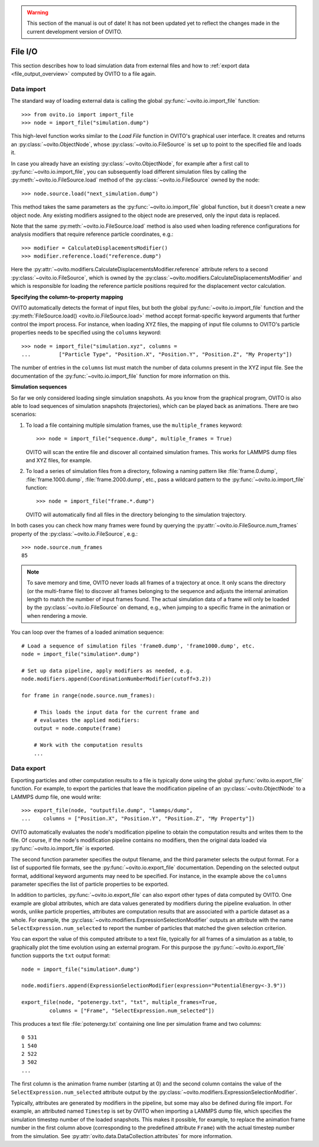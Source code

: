.. _file_io_overview:

.. warning::
   This section of the manual is out of date! It has not been updated yet to reflect the changes made in the current
   development version of OVITO.

===================================
File I/O
===================================

This section describes how to load simulation data from external files and how to :ref:`export data <file_output_overview>`
computed by OVITO to a file again.

------------------------------------
Data import
------------------------------------

The standard way of loading external data is calling the global :py:func:`~ovito.io.import_file` function::

   >>> from ovito.io import import_file
   >>> node = import_file("simulation.dump")

This high-level function works similar to the `Load File` function in OVITO's graphical user interface. 
It creates and returns an :py:class:`~ovito.ObjectNode`, whose :py:class:`~ovito.io.FileSource` is set up to point
to the specified file and loads it.

In case you already have an existing :py:class:`~ovito.ObjectNode`, for example after a first call to :py:func:`~ovito.io.import_file`, 
you can subsequently load different simulation files by calling the :py:meth:`~ovito.io.FileSource.load` method
of the :py:class:`~ovito.io.FileSource` owned by the node::

   >>> node.source.load("next_simulation.dump")

This method takes the same parameters as the :py:func:`~ovito.io.import_file` global function, but it doesn't create a new
object node. Any existing modifiers assigned to the object node are preserved, only the input data is replaced.

Note that the same :py:meth:`~ovito.io.FileSource.load` method is also used when
loading reference configurations for analysis modifiers that require reference particle coordinates, e.g.::

   >>> modifier = CalculateDisplacementsModifier()
   >>> modifier.reference.load("reference.dump")

Here the :py:attr:`~ovito.modifiers.CalculateDisplacementsModifier.reference` attribute refers 
to a second :py:class:`~ovito.io.FileSource`, which is owned by the :py:class:`~ovito.modifiers.CalculateDisplacementsModifier` and which is responsible
for loading the reference particle positions required for the displacement vector calculation.

**Specifying the column-to-property mapping**

OVITO automatically detects the format of input files, but both the global :py:func:`~ovito.io.import_file` function and the 
:py:meth:`FileSource.load() <ovito.io.FileSource.load>` method accept format-specific keyword arguments that further control the import process. 
For instance, when loading XYZ
files, the mapping of input file columns to OVITO's particle properties needs to be specified using the ``columns`` keyword::

   >>> node = import_file("simulation.xyz", columns = 
   ...         ["Particle Type", "Position.X", "Position.Y", "Position.Z", "My Property"])
   
The number of entries in the ``columns`` list must match the number of data columns present in the XYZ input file. 
See the documentation of the :py:func:`~ovito.io.import_file` function for more information on this.

**Simulation sequences**

So far we only considered loading single simulation snapshots. As you know from the graphical program, OVITO is also able to
load sequences of simulation snapshots (trajectories), which can be played back as animations.
There are two scenarios:

1. To load a file containing multiple simulation frames, use the ``multiple_frames`` keyword::

    >>> node = import_file("sequence.dump", multiple_frames = True)

   OVITO will scan the entire file and discover all contained simulation frames. This works for LAMMPS dump files and XYZ files, for example.   

2. To load a series of simulation files from a directory, following a naming pattern like :file:`frame.0.dump`, :file:`frame.1000.dump`,
   :file:`frame.2000.dump`, etc., pass a wildcard pattern to the :py:func:`~ovito.io.import_file` function::

    >>> node = import_file("frame.*.dump")

   OVITO will automatically find all files in the directory belonging to the simulation trajectory.

In both cases you can check how many frames were found by querying the :py:attr:`~ovito.io.FileSource.num_frames` property 
of the :py:class:`~ovito.io.FileSource`, e.g.::

   >>> node.source.num_frames
   85

.. note::
   
   To save memory and time, OVITO never loads all frames of a trajectory at once. It only scans the directory (or the multi-frame file) 
   to discover all frames belonging to the sequence and adjusts the internal animation length to match the number of input frames found. 
   The actual simulation data of a frame will only be loaded by the :py:class:`~ovito.io.FileSource` on demand, e.g., when 
   jumping to a specific frame in the animation or when rendering a movie.
   
You can loop over the frames of a loaded animation sequence::

   # Load a sequence of simulation files 'frame0.dump', 'frame1000.dump', etc.
   node = import_file("simulation*.dump")

   # Set up data pipeline, apply modifiers as needed, e.g.
   node.modifiers.append(CoordinationNumberModifier(cutoff=3.2))
   
   for frame in range(node.source.num_frames):

       # This loads the input data for the current frame and 
       # evaluates the applied modifiers:
       output = node.compute(frame)

       # Work with the computation results
       ...


.. _file_output_overview:

------------------------------------
Data export
------------------------------------

Exporting particles and other computation results to a file is typically done using the global :py:func:`ovito.io.export_file` function.
For example, to export the particles that leave the modification pipeline of an :py:class:`~ovito.ObjectNode` to a LAMMPS dump file, one would
write::

    >>> export_file(node, "outputfile.dump", "lammps/dump",
    ...    columns = ["Position.X", "Position.Y", "Position.Z", "My Property"])

OVITO automatically evaluates the node's modification pipeline to obtain the computation results and writes them to the file.
Of course, if the node's modification pipeline contains no modifiers, then the original data loaded via :py:func:`~ovito.io.import_file` is exported. 

The second function parameter specifies the output filename, and the third parameter selects the 
output format. For a list of supported file formats, see the :py:func:`~ovito.io.export_file` documentation.
Depending on the selected output format, additional keyword arguments may need to be specified. For instance,
in the example above the ``columns`` parameter specifies the list of particle properties to be exported.

In addition to particles, :py:func:`~ovito.io.export_file` can also export other types of data computed by OVITO.
One example are global attributes, which are data values generated by modifiers during the pipeline evaluation.
In other words, unlike particle properties, attributes are computation results that are associated with a particle dataset as a whole.
For example, the :py:class:`~ovito.modifiers.ExpressionSelectionModifier` outputs an attribute with the name ``SelectExpression.num_selected``
to report the number of particles that matched the given selection criterion.

You can export the value of this computed attribute to a text file, typically for all frames of a simulation as a table, 
to graphically plot the time evolution using an external program. For this purpose the :py:func:`~ovito.io.export_file` function
supports the ``txt`` output format::

   node = import_file("simulation*.dump")

   node.modifiers.append(ExpressionSelectionModifier(expression="PotentialEnergy<-3.9"))

   export_file(node, "potenergy.txt", "txt", multiple_frames=True,
            columns = ["Frame", "SelectExpression.num_selected"])

This produces a text file :file:`potenergy.txt` containing one line per simulation frame and two columns::

   0 531
   1 540
   2 522
   3 502
   ...

The first column is the animation frame number (starting at 0) and the second
column contains the value of the ``SelectExpression.num_selected`` attribute output by the :py:class:`~ovito.modifiers.ExpressionSelectionModifier`.

Typically, attributes are generated by modifiers in the pipeline, but some may also be defined
during file import. For example, an attributed named ``Timestep`` is set by OVITO when importing a LAMMPS dump file,
which specifies the simulation timestep number of the loaded snapshots. This makes it possible, for example,
to replace the animation frame number in the first column above (corresponding to the predefined attribute ``Frame``)
with the actual timestep number from the simulation. See :py:attr:`ovito.data.DataCollection.attributes` for more information.
